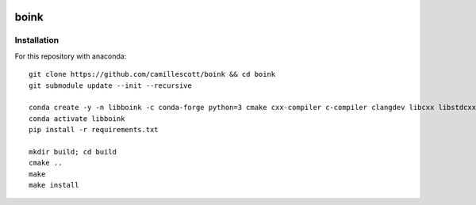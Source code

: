 .. image:: https://travis-ci.org/camillescott/boink.svg?branch=master
    :target: https://travis-ci.org/camillescott/boink
    
boink
-----

Installation
============

For this repository with anaconda::

    git clone https://github.com/camillescott/boink && cd boink
    git submodule update --init --recursive

    conda create -y -n libboink -c conda-forge python=3 cmake cxx-compiler c-compiler clangdev libcxx libstdcxx-ng libgcc-ng pytest numpy scipy openmp
    conda activate libboink
    pip install -r requirements.txt

    mkdir build; cd build
    cmake ..
    make
    make install

